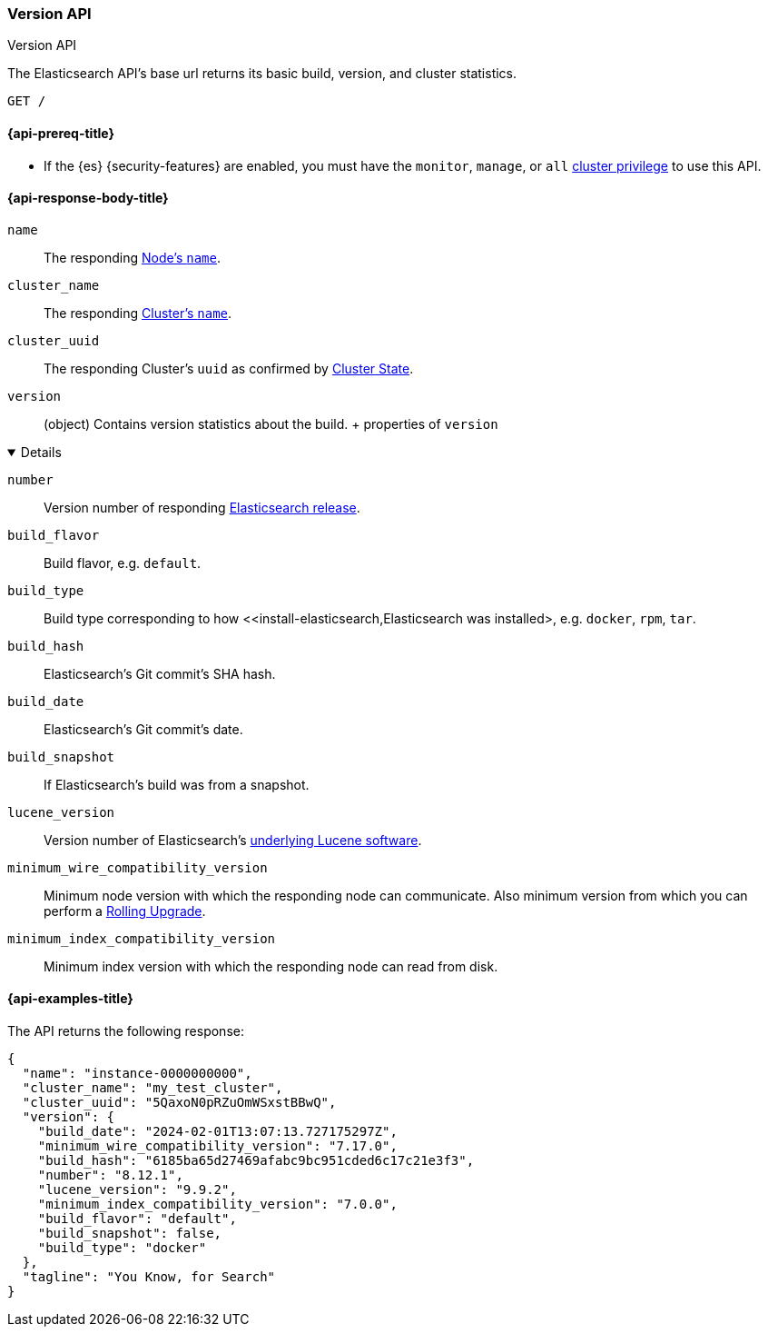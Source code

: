 [[rest-api-version]]
=== Version API
++++
<titleabbrev>Version API</titleabbrev>
++++

The Elasticsearch API's base url returns its basic build, 
version, and cluster statistics. 

[source,console]
--------------------------------------------------
GET /
--------------------------------------------------

[[rest-api-version-prereq]]
==== {api-prereq-title}

* If the {es} {security-features} are enabled, you must have the
`monitor`, `manage`, or `all`
<<privileges-list-cluster,cluster privilege>> to use this API.

[role="child_attributes"]
[[rest-api-version-response-body]]
==== {api-response-body-title}


`name` ::
The responding <<node-name,Node's `name`>>.

`cluster_name` ::
The responding <<cluster-name,Cluster's `name`>>.

`cluster_uuid` ::
The responding Cluster's `uuid` as confirmed by 
<<cluster-state,Cluster State>>.

`version` ::
(object) 
Contains version statistics about the build.
+ properties of `version`
[%collapsible%open]
====
`number` ::
Version number of responding 
https://www.elastic.co/downloads/past-releases#elasticsearch[Elasticsearch release].

`build_flavor` ::
Build flavor, e.g. `default`.

`build_type` ::
Build type corresponding to how 
<<install-elasticsearch,Elasticsearch was installed>, 
e.g. `docker`, `rpm`, `tar`.

`build_hash` ::
Elasticsearch's Git commit's SHA hash.

`build_date` ::
Elasticsearch's Git commit's date.

`build_snapshot` ::
If Elasticsearch's build was from a snapshot.

`lucene_version` ::
Version number of Elasticsearch's 
<<https://archive.apache.org/dist/lucene/java/,underlying Lucene software>>.

`minimum_wire_compatibility_version` ::
Minimum node version with which the responding node can 
communicate. Also minimum  version from which you can perform 
a <<rolling-upgrades,Rolling Upgrade>>.

`minimum_index_compatibility_version` ::
Minimum index version with which the responding node can read 
from disk.
====

[[rest-api-version-response-example]]
==== {api-examples-title}

The API returns the following response: 

[source,console-result]
----
{
  "name": "instance-0000000000",
  "cluster_name": "my_test_cluster",
  "cluster_uuid": "5QaxoN0pRZuOmWSxstBBwQ",
  "version": {
    "build_date": "2024-02-01T13:07:13.727175297Z",
    "minimum_wire_compatibility_version": "7.17.0",
    "build_hash": "6185ba65d27469afabc9bc951cded6c17c21e3f3",
    "number": "8.12.1",
    "lucene_version": "9.9.2",
    "minimum_index_compatibility_version": "7.0.0",
    "build_flavor": "default",
    "build_snapshot": false,
    "build_type": "docker"
  },
  "tagline": "You Know, for Search"
}
----
// TESTRESPONSE[s/"name" : "instance-0000000000"/"name" : $body.name/]
// TESTRESPONSE[s/"cluster_name" : "my_test_cluster"/"cluster_name" : $body.cluster_name/]
// TESTRESPONSE[s/"cluster_uuid" : "5QaxoN0pRZuOmWSxstBBwQ"/"cluster_uuid" : $body.cluster_uuid/]
